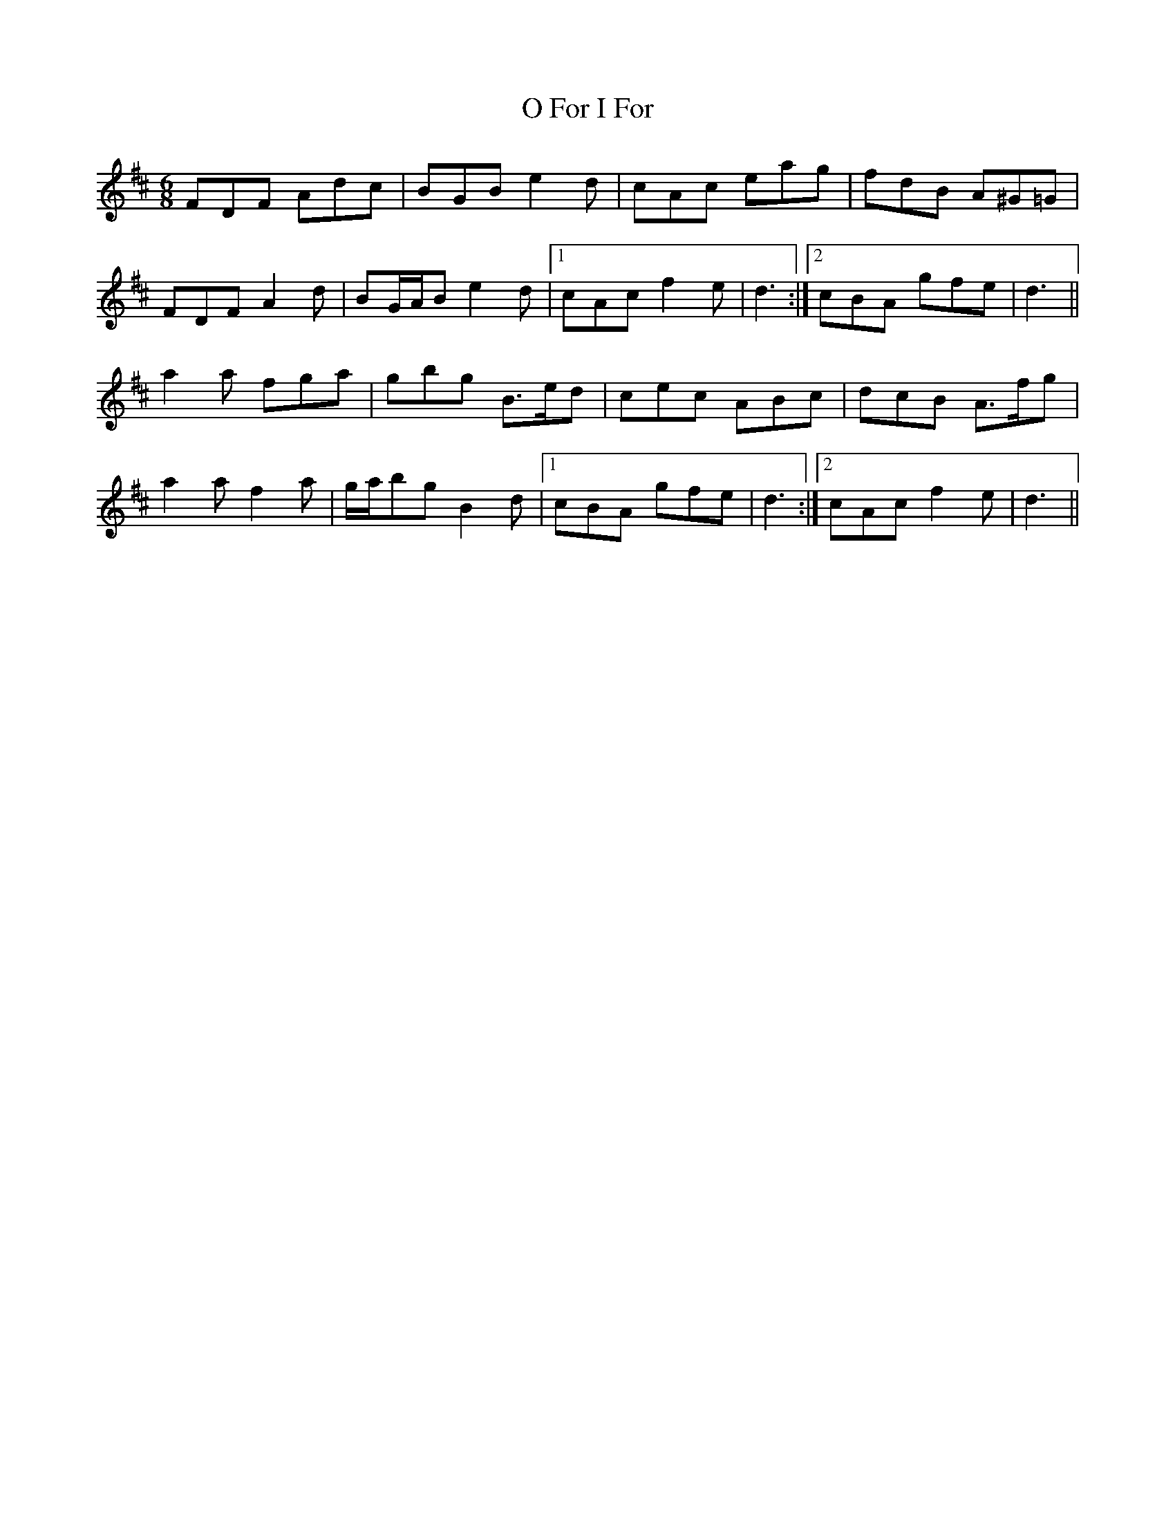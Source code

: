 X: 29760
T: O For I For
R: jig
M: 6/8
K: Dmajor
FDF Adc|BGB e2 d|cAc eag|fdB A^G=G|
FDF A2 d|BG/A/B e2 d|1 cAc f2 e|d3:|2 cBA gfe|d3||
a2 a fga|gbg B>ed|cec ABc|dcB A>fg|
a2 a f2 a|g/a/bg B2 d|1 cBA gfe|d3:|2 cAc f2 e|d3||

